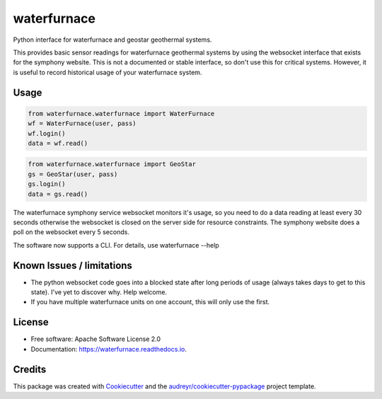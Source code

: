 ============
waterfurnace
============


.. image:: https://img.shields.io/pypi/v/waterfurnace.svg
   :target: https://pypi.python.org/pypi/waterfurnace

.. image:: https://img.shields.io/travis/sdague/waterfurnace.svg
   :target: https://travis-ci.org/sdague/waterfurnace

.. image:: https://readthedocs.org/projects/waterfurnace/badge/?version=latest
   :target: https://waterfurnace.readthedocs.io/en/latest/?badge=latest
   :alt: Documentation Status

.. image:: https://pyup.io/repos/github/sdague/waterfurnace/shield.svg
   :target: https://pyup.io/repos/github/sdague/waterfurnace/
   :alt: Updates


Python interface for waterfurnace and geostar geothermal systems.

This provides basic sensor readings for waterfurnace geothermal systems by
using the websocket interface that exists for the symphony website. This is not
a documented or stable interface, so don't use this for critical
systems. However, it is useful to record historical usage of your waterfurnace
system.

Usage
=====

.. code-block:: python

   from waterfurnace.waterfurnace import WaterFurnace
   wf = WaterFurnace(user, pass)
   wf.login()
   data = wf.read()

.. code-block:: python

   from waterfurnace.waterfurnace import GeoStar
   gs = GeoStar(user, pass)
   gs.login()
   data = gs.read()

The waterfurnace symphony service websocket monitors it's usage, so you need to
do a data reading at least every 30 seconds otherwise the websocket is closed
on the server side for resource constraints. The symphony website does a poll
on the websocket every 5 seconds.

The software now supports a CLI.  For details, use waterfurnace --help

Known Issues / limitations
==========================

* The python websocket code goes into a blocked state after long periods of
  usage (always takes days to get to this state). I've yet to discover
  why. Help welcome.
* If you have multiple waterfurnace units on one account, this will only use
  the first.


License
=======

* Free software: Apache Software License 2.0
* Documentation: https://waterfurnace.readthedocs.io.


Credits
=======

This package was created with Cookiecutter_ and the `audreyr/cookiecutter-pypackage`_ project template.

.. _Cookiecutter: https://github.com/audreyr/cookiecutter
.. _`audreyr/cookiecutter-pypackage`: https://github.com/audreyr/cookiecutter-pypackage

